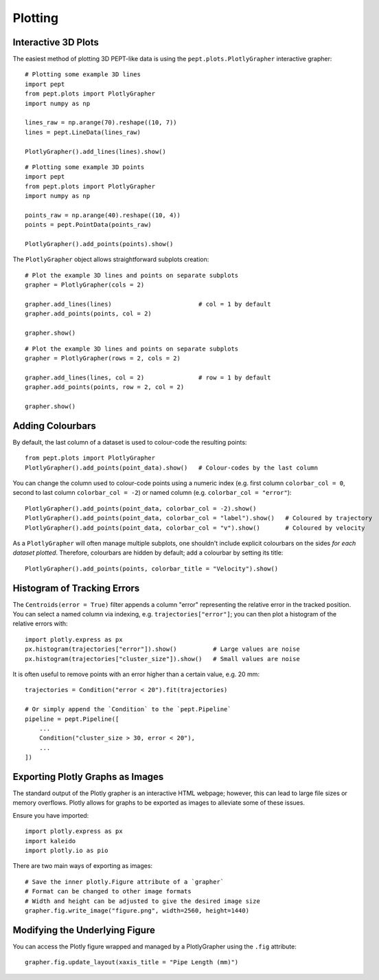 Plotting
========



Interactive 3D Plots
--------------------

The easiest method of plotting 3D PEPT-like data is using the ``pept.plots.PlotlyGrapher``
interactive grapher:


::

    # Plotting some example 3D lines
    import pept
    from pept.plots import PlotlyGrapher
    import numpy as np

    lines_raw = np.arange(70).reshape((10, 7))
    lines = pept.LineData(lines_raw)

    PlotlyGrapher().add_lines(lines).show()


::

    # Plotting some example 3D points
    import pept
    from pept.plots import PlotlyGrapher
    import numpy as np

    points_raw = np.arange(40).reshape((10, 4))
    points = pept.PointData(points_raw)

    PlotlyGrapher().add_points(points).show()


The ``PlotlyGrapher`` object allows straightforward subplots creation:


::

    # Plot the example 3D lines and points on separate subplots
    grapher = PlotlyGrapher(cols = 2)

    grapher.add_lines(lines)                        # col = 1 by default
    grapher.add_points(points, col = 2)

    grapher.show()


::

    # Plot the example 3D lines and points on separate subplots
    grapher = PlotlyGrapher(rows = 2, cols = 2)

    grapher.add_lines(lines, col = 2)               # row = 1 by default
    grapher.add_points(points, row = 2, col = 2)

    grapher.show()




Adding Colourbars
-----------------

By default, the last column of a dataset is used to colour-code the resulting points:

::

    from pept.plots import PlotlyGrapher
    PlotlyGrapher().add_points(point_data).show()   # Colour-codes by the last column


You can change the column used to colour-code points using a numeric index (e.g. first column
``colorbar_col = 0``, second to last column ``colorbar_col = -2``) or named column (e.g.
``colorbar_col = "error"``):

::

    PlotlyGrapher().add_points(point_data, colorbar_col = -2).show()
    PlotlyGrapher().add_points(point_data, colorbar_col = "label").show()   # Coloured by trajectory
    PlotlyGrapher().add_points(point_data, colorbar_col = "v").show()       # Coloured by velocity


As a ``PlotlyGrapher`` will often manage multiple subplots, one shouldn't include explicit
colourbars on the sides *for each dataset plotted*. Therefore, colourbars are hidden by default;
add a colourbar by setting its title:

::

    PlotlyGrapher().add_points(points, colorbar_title = "Velocity").show()




Histogram of Tracking Errors
----------------------------

The ``Centroids(error = True)`` filter appends a column "error" representing the relative error
in the tracked position. You can select a named column via indexing, e.g. ``trajectories["error"]``;
you can then plot a histogram of the relative errors with:

::

    import plotly.express as px
    px.histogram(trajectories["error"]).show()          # Large values are noise
    px.histogram(trajectories["cluster_size"]).show()   # Small values are noise


It is often useful to remove points with an error higher than a certain value, e.g. 20 mm:

::

    trajectories = Condition("error < 20").fit(trajectories)

    # Or simply append the `Condition` to the `pept.Pipeline`
    pipeline = pept.Pipeline([
        ...
        Condition("cluster_size > 30, error < 20"),
        ...
    ])




Exporting Plotly Graphs as Images
---------------------------------

The standard output of the Plotly grapher is an interactive HTML webpage; however, this can lead to large file sizes or memory overflows. Plotly allows for graphs to be exported as images to alleviate some of these issues.

Ensure you have imported:

::

    import plotly.express as px
    import kaleido
    import plotly.io as pio


There are two main ways of exporting as images:

::

    # Save the inner plotly.Figure attribute of a `grapher`
    # Format can be changed to other image formats
    # Width and height can be adjusted to give the desired image size
    grapher.fig.write_image("figure.png", width=2560, height=1440)




Modifying the Underlying Figure
-------------------------------

You can access the Plotly figure wrapped and managed by a PlotlyGrapher using the ``.fig``
attribute:

::

    grapher.fig.update_layout(xaxis_title = "Pipe Length (mm)")



